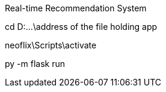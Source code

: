Real-time Recommendation System




// Rum the following command in CMD to run app:
cd D:\...\address of the file holding app

neoflix\Scripts\activate

py -m flask run

